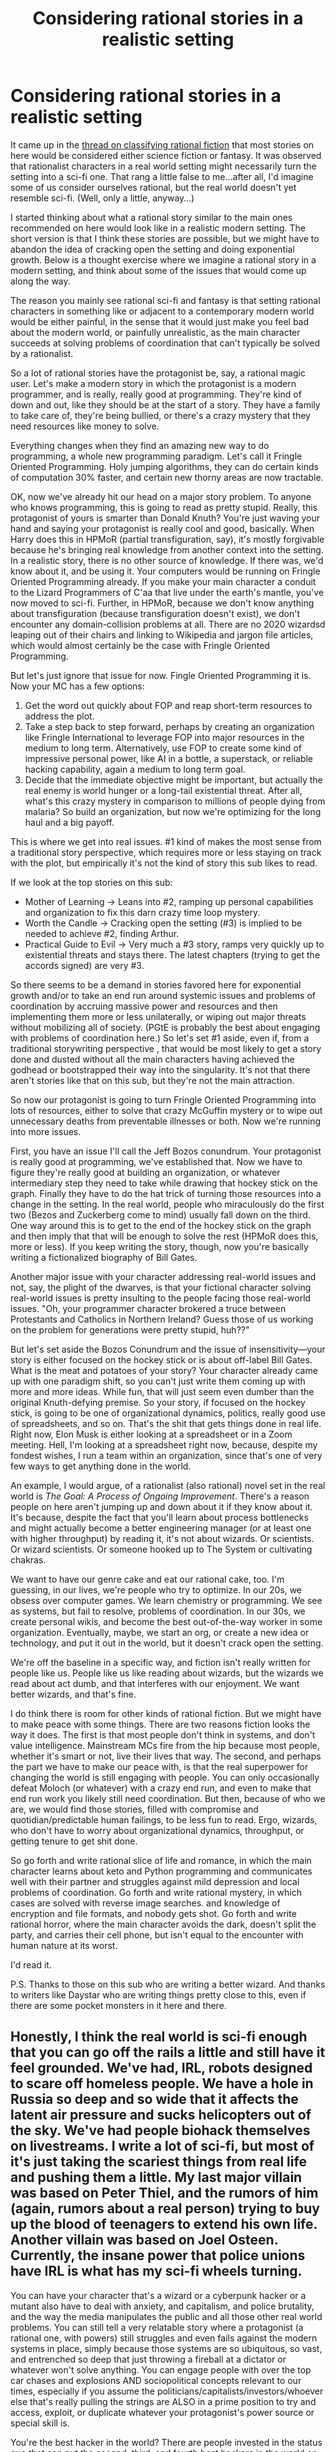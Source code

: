 #+TITLE: Considering rational stories in a realistic setting

* Considering rational stories in a realistic setting
:PROPERTIES:
:Author: Amonwilde
:Score: 87
:DateUnix: 1591990820.0
:DateShort: 2020-Jun-13
:END:
It came up in the [[https://www.reddit.com/r/rational/comments/h0pa3m/classifying_rational_fiction/][thread on classifying rational fiction]] that most stories on here would be considered either science fiction or fantasy. It was observed that rationalist characters in a real world setting might necessarily turn the setting into a sci-fi one. That rang a little false to me...after all, I'd imagine some of us consider ourselves rational, but the real world doesn't yet resemble sci-fi. (Well, only a little, anyway...)

I started thinking about what a rational story similar to the main ones recommended on here would look like in a realistic modern setting. The short version is that I think these stories are possible, but we might have to abandon the idea of cracking open the setting and doing exponential growth. Below is a thought exercise where we imagine a rational story in a modern setting, and think about some of the issues that would come up along the way.

The reason you mainly see rational sci-fi and fantasy is that setting rational characters in something like or adjacent to a contemporary modern world would be either painful, in the sense that it would just make you feel bad about the modern world, or painfully unrealistic, as the main character succeeds at solving problems of coordination that can't typically be solved by a rationalist.

So a lot of rational stories have the protagonist be, say, a rational magic user. Let's make a modern story in which the protagonist is a modern programmer, and is really, really good at programming. They're kind of down and out, like they should be at the start of a story. They have a family to take care of, they're being bullied, or there's a crazy mystery that they need resources like money to solve.

Everything changes when they find an amazing new way to do programming, a whole new programming paradigm. Let's call it Fringle Oriented Programming. Holy jumping algorithms, they can do certain kinds of computation 30% faster, and certain new thorny areas are now tractable.

OK, now we've already hit our head on a major story problem. To anyone who knows programming, this is going to read as pretty stupid. Really, this protagonist of yours is smarter than Donald Knuth? You're just waving your hand and saying your protagonist is really cool and good, basically. When Harry does this in HPMoR (partial transfiguration, say), it's mostly forgivable because he's bringing real knowledge from another context into the setting. In a realistic story, there is no other source of knowledge. If there was, we'd know about it, and be using it. Your computers would be running on Fringle Oriented Programming already. If you make your main character a conduit to the Lizard Programmers of C'aa that live under the earth's mantle, you've now moved to sci-fi. Further, in HPMoR, because we don't know anything about transfiguration (because transfiguration doesn't exist), we don't encounter any domain-collision problems at all. There are no 2020 wizardsd leaping out of their chairs and linking to Wikipedia and jargon file articles, which would almost certainly be the case with Fringle Oriented Programming.

But let's just ignore that issue for now. Fingle Oriented Programming it is. Now your MC has a few options:

1. Get the word out quickly about FOP and reap short-term resources to address the plot.
2. Take a step back to step forward, perhaps by creating an organization like Fringle International to leverage FOP into major resources in the medium to long term. Alternatively, use FOP to create some kind of impressive personal power, like AI in a bottle, a superstack, or reliable hacking capability, again a medium to long term goal.
3. Decide that the immediate objective might be important, but actually the real enemy is world hunger or a long-tail existential threat. After all, what's this crazy mystery in comparison to millions of people dying from malaria? So build an organization, but now we're optimizing for the long haul and a big payoff.

This is where we get into real issues. #1 kind of makes the most sense from a traditional story perspective, which requires more or less staying on track with the plot, but empirically it's not the kind of story this sub likes to read.

If we look at the top stories on this sub:

- Mother of Learning -> Leans into #2, ramping up personal capabilities and organization to fix this darn crazy time loop mystery.
- Worth the Candle -> Cracking open the setting (#3) is implied to be needed to achieve #2, finding Arthur.
- Practical Guide to Evil -> Very much a #3 story, ramps very quickly up to existential threats and stays there. The latest chapters (trying to get the accords signed) are very #3.

So there seems to be a demand in stories favored here for exponential growth and/or to take an end run around systemic issues and problems of coordination by accruing massive power and resources and then implementing them more or less unilaterally, or wiping out major threats without mobilizing all of society. (PGtE is probably the best about engaging with problems of coordination here.) So let's set #1 aside, even if, from a traditional storywriting perspective , that would be most likely to get a story done and dusted without all the main characters having achieved the godhead or bootstrapped their way into the singularity. It's not that there aren't stories like that on this sub, but they're not the main attraction.

So now our protagonist is going to turn Fringle Oriented Programming into lots of resources, either to solve that crazy McGuffin mystery or to wipe out unnecessary deaths from preventable illnesses or both. Now we're running into more issues.

First, you have an issue I'll call the Jeff Bozos conundrum. Your protagonist is really good at programming, we've established that. Now we have to figure they're really good at building an organization, or whatever intermediary step they need to take while drawing that hockey stick on the graph. Finally they have to do the hat trick of turning those resources into a change in the setting. In the real world, people who miraculously do the first two (Bezos and Zuckerberg come to mind) usually fall down on the third. One way around this is to get to the end of the hockey stick on the graph and then imply that that will be enough to solve the rest (HPMoR does this, more or less). If you keep writing the story, though, now you're basically writing a fictionalized biography of Bill Gates.

Another major issue with your character addressing real-world issues and not, say, the plight of the dwarves, is that your fictional character solving real-world issues is pretty insulting to the people facing those real-world issues. "Oh, your programmer character brokered a truce between Protestants and Catholics in Northern Ireland? Guess those of us working on the problem for generations were pretty stupid, huh??"

But let's set aside the Bozos Conundrum and the issue of insensitivity---your story is either focused on the hockey stick or is about off-label Bill Gates. What is the meat and potatoes of your story? Your character already came up with one paradigm shift, so you can't just write them coming up with more and more ideas. While fun, that will just seem even dumber than the original Knuth-defying premise. So your story, if focused on the hockey stick, is going to be one of organizational dynamics, politics, really good use of spreadsheets, and so on. That's the shit that gets things done in real life. Right now, Elon Musk is either looking at a spreadsheet or in a Zoom meeting. Hell, I'm looking at a spreadsheet right now, because, despite my fondest wishes, I run a team within an organization, since that's one of very few ways to get anything done in the world.

An example, I would argue, of a rationalist (also rational) novel set in the real world is /The Goal: A Process of Ongoing Improvement/. There's a reason people on here aren't jumping up and down about it if they know about it. It's because, despite the fact that you'll learn about process bottlenecks and might actually become a better engineering manager (or at least one with higher throughput) by reading it, it's not about wizards. Or scientists. Or wizard scientists. Or someone hooked up to The System or cultivating chakras.

We want to have our genre cake and eat our rational cake, too. I'm guessing, in our lives, we're people who try to optimize. In our 20s, we obsess over computer games. We learn chemistry or programming. We see as systems, but fail to resolve, problems of coordination. In our 30s, we create personal wikis, and become the best out-of-the-way worker in some organization. Eventually, maybe, we start an org, or create a new idea or technology, and put it out in the world, but it doesn't crack open the setting.

We're off the baseline in a specific way, and fiction isn't really written for people like us. People like us like reading about wizards, but the wizards we read about act dumb, and that interferes with our enjoyment. We want better wizards, and that's fine.

I do think there is room for other kinds of rational fiction. But we might have to make peace with some things. There are two reasons fiction looks the way it does. The first is that most people don't think in systems, and don't value intelligence. Mainstream MCs fire from the hip because most people, whether it's smart or not, live their lives that way. The second, and perhaps the part we have to make our peace with, is that the real superpower for changing the world is still engaging with people. You can only occasionally defeat Moloch (or whatever) with a crazy end run, and even to make that end run work you likely still need coordination. But then, because of who we are, we would find those stories, filled with compromise and quotidian/predictable human failings, to be less fun to read. Ergo, wizards, who don't have to worry about organizational dynamics, throughput, or getting tenure to get shit done.

So go forth and write rational slice of life and romance, in which the main character learns about keto and Python programming and communicates well with their partner and struggles against mild depression and local problems of coordination. Go forth and write rational mystery, in which cases are solved with reverse image searches. and knowledge of encryption and file formats, and nobody gets shot. Go forth and write rational horror, where the main character avoids the dark, doesn't split the party, and carries their cell phone, but isn't equal to the encounter with human nature at its worst.

I'd read it.

P.S. Thanks to those on this sub who are writing a better wizard. And thanks to writers like Daystar who are writing things pretty close to this, even if there are some pocket monsters in it here and there.


** Honestly, I think the real world is sci-fi enough that you can go off the rails a little and still have it feel grounded. We've had, IRL, robots designed to scare off homeless people. We have a hole in Russia so deep and so wide that it affects the latent air pressure and sucks helicopters out of the sky. We've had people biohack themselves on livestreams. I write a lot of sci-fi, but most of it's just taking the scariest things from real life and pushing them a little. My last major villain was based on Peter Thiel, and the rumors of him (again, rumors about a real person) trying to buy up the blood of teenagers to extend his own life. Another villain was based on Joel Osteen. Currently, the insane power that police unions have IRL is what has my sci-fi wheels turning.

You can have your character that's a wizard or a cyberpunk hacker or a mutant also have to deal with anxiety, and capitalism, and police brutality, and the way the media manipulates the public and all those other real world problems. You can still tell a very relatable story where a protagonist (a rational one, with powers) still struggles and even fails against the modern systems in place, simply because those systems are so ubiquitous, so vast, and entrenched so deep that just throwing a fireball at a dictator or whatever won't solve anything. You can engage people with over the top car chases and explosions AND sociopolitical concepts relevant to our times, especially if you assume the politicians/capitalists/investors/whoever else that's really pulling the strings are ALSO in a prime position to try and access, exploit, or duplicate whatever your protagonist's power source or special skill is.

You're the best hacker in the world? There are people invested in the status quo that can put the second, third, and fourth best hackers in the world on the same payroll against you.

Could a wizard solve all our real world problems? Sure. Will the FBI, in a world that has magic, kick your door in when they find out you know one whole spell (which you probably found on the deep web), enforcing a system that keeps the poor and underprivileged from ever reaching OP wizard status (while the wealthy are secretly doing dark rituals on their private islands)? I mean, that's how /I'm/ writing it. Sci-fi and fantasy can still be very heavily, very strongly intertangled with the real world and its real problems.
:PROPERTIES:
:Author: MoMoeMoais
:Score: 21
:DateUnix: 1591996842.0
:DateShort: 2020-Jun-13
:END:

*** I'd love to read some of your stuff. Is it on kindle or online web serials?
:PROPERTIES:
:Author: cysghost
:Score: 3
:DateUnix: 1592057919.0
:DateShort: 2020-Jun-13
:END:

**** [[http://bloodismine.com][Blood is Mine]] wrapped up in November, [[http://mda.wtf][MDA]] is still ongoing. They're CYOAs (the readers decide what the protagonist will do in the comments section), though I've started [[https://www.royalroad.com/fiction/33093/my-delirium-alcazar][uploading MDA to Royal Road]] as a normal story, as well.
:PROPERTIES:
:Author: MoMoeMoais
:Score: 1
:DateUnix: 1592068119.0
:DateShort: 2020-Jun-13
:END:


** I'd read a story like this too. One thing that comes to mind occasionally is similar to what you noted: "what would a rational-fic of Elon Musk's life be like?" He certainly wouldn't be calling strangers pedophiles on twitter, so one of his challenges might be struggling with the part of him that wants to use drugs and rant online, maybe solved by setting up some system to ensure he doesn't say anything damaging, like a delayed tweet that trusted friends can vet.

The same way you can read a story and think "This could be written better," you can look at a person's life and think "They could have acted better." With the benefits of an outside view, hindsight, and a different (maybe not necessarily better, but sometimes) set of biases, the pitfalls people walk into are often very easy to spot. This creates opportunities for more "rational" contemporary stories.

It can also help to keep the scope of a rational contemporary story small. The Martian does this, even if it dips into Sci-Fi a bit to do so. So does Hatchet, without the sci-fi. If you want it to be higher stakes, a short story with Stanislav Petrov as the main character might be interesting to read, even if it risks misrepresenting his character or actual thought process, in which case just use it as inspiration for a similar circumstance.

I would probably write slice-of-life romantic rational fiction if I wasn't already committed to other projects, though I would struggle not to include some fantastic element. I just enjoy speculative fiction too much not to include it. But small scale stories can benefit a lot from rational characters showing the hard work of solving problems faced in modern settings.
:PROPERTIES:
:Author: DaystarEld
:Score: 42
:DateUnix: 1591993742.0
:DateShort: 2020-Jun-13
:END:

*** Yes, I think the prevalence of sci-fi and fantasy here is likely due to highly correlated inclinations based on personality. People who like rational fiction also just really like fantasy and sci-fi, and are probably also disproportionately programmers, engineers, and scientists. This kind of correlation matters even if it doesn't apply for you, as if you want to write for this community it would make sense to take into account the preferences of others. People here, whatever they are (INTJs? high in trait openness?) seem highly tolerant of counterfactuals and don't care that much about the loss of cachet that comes with writing sci-fi and fantasy genre fiction, though that stigma has lessened a lot over the past decade anyway. So there's a further explanation for a lack of fiction set in a realistic setting here.

Origin of Species is very slice of life, and the level of scope you address could be managed in a purely contemporary setting. You also seem more interested in organizational dynamics and coordination. So you're sort of the exception for this thread...
:PROPERTIES:
:Author: Amonwilde
:Score: 18
:DateUnix: 1591996309.0
:DateShort: 2020-Jun-13
:END:

**** Oh, it's also worth mentioning Set in Stone. The overall context of the story is Sci-Fi, but the setting and challenges are scaled down to not be. A similar sort of thing can be done for people who enjoy the "what-if"ness of speculative fiction but don't want to include any magic or sci-fi technology as problem solving levers.
:PROPERTIES:
:Author: DaystarEld
:Score: 11
:DateUnix: 1591999328.0
:DateShort: 2020-Jun-13
:END:

***** Who wrote set in stone?
:PROPERTIES:
:Author: cysghost
:Score: 1
:DateUnix: 1592057741.0
:DateShort: 2020-Jun-13
:END:

****** Was it [[/u/farmerbob][u/farmerbob]]?
:PROPERTIES:
:Author: cae_jones
:Score: 2
:DateUnix: 1592137295.0
:DateShort: 2020-Jun-14
:END:

******* I've read Symbiote by him, will look and see if he wrote that too.
:PROPERTIES:
:Author: cysghost
:Score: 1
:DateUnix: 1592143178.0
:DateShort: 2020-Jun-14
:END:


*** Ha ha, I want to write a response to this but I kind of already did. :) Sorry if anything's repeated.

Writing a character centered story does not mean "how could this have been done better?" but "how can I relate their story faithfully?" Humans are messy and never as rational as a computer system. We have to explore them in their own environment in order to understand them. (And yes, to consider how to avoid their mistakes.)

Take Elon Musk for example. He's probably as rational of a subject as you're going to find. He still has crippling issues with his personal life because of a lack of empathy and narcissistic tendencies. If you took those out of him he wouldn't be Elon, he'd be a computer with Elon's face on it. He'll need probably some kind of therapy to be a normal functioning human, not more rationality. But writing a character like Elon might help you understand his perspective or be a wake up call to someone with those flaws.

I agree with the idea of keeping the scope of a story small. Not every problem a character faces must have world ending consequences if they fail. It simply must be world ending for the character. They have to have stakes in it that motivate them to act.

If you ever do write a romantic slice-of-life rational fiction, I'd recommend those two guidelines. 1) Focus on exploration, not optimization 2) keep the problem local but meaningful to the main character
:PROPERTIES:
:Author: Ms_CIA
:Score: 13
:DateUnix: 1592001787.0
:DateShort: 2020-Jun-13
:END:

**** I actually already write romantic slice-of-life, and while it's not as "rational" as it could be because I co-write it and my co-writer isn't a fan of the genre, to me optimization and exploration are two sides of the same coin for a rational protagonist. To explore the character and their circumstances but NOT seek to optimize their outcomes is just uninteresting, to me. Stories with characters that don't change for the better after enough opportunities... I just stop caring about them.

To me it doesn't really make sense to call Elon "as rational of a subject as you're going to find," because rationality means a lot more to me than an always optimal computer (and even if it did mean that, Elon is clearly not). For example, a rational Elon doesn't mean he never makes mistakes, but it does mean he recognizes his mistakes and makes real, non-trivial effort not to repeat them. He might fail a few times before he succeeds, but the failure modes shouldn't repeat too often.

Rational behavior doesn't just require intelligence and agency; it also requires humility, a value of truthful beliefs, a goal of self-improvement, etc. The character and story is only /interesting/ to me if I see them learn; if they just act perfectly all the time from the very start, they're just a Mary Sue.
:PROPERTIES:
:Author: DaystarEld
:Score: 11
:DateUnix: 1592002997.0
:DateShort: 2020-Jun-13
:END:

***** u/Ms_CIA:
#+begin_quote
  To explore the character and their circumstances but NOT seek to optimize their outcomes is just uninteresting, to me. Stories with characters that don't change for the better after enough opportunities... I just stop caring about them.
#+end_quote

I think I'm sort of the same way in my own writing, to a point. I usually try to find ways for my protagonists to learn and grow, so they aren't making the same mistakes over and over. I do like a happy ending, even if it's bittersweet.

However, there does need to be something said for the fact that change isn't easy. It's not as simple as saying "This isn't rational, let me try something else" and then immediately making the change and sticking with it. People can also work really hard to change and only make partial progress. (Not saying your characters are like this, just saying I've seen some writers fail to take this into account.)

Growth doesn't always seem to be linear, either. Sometimes we grow, sometimes we fall back. People can change in ways we don't expect. I like to write this process as faithfully as I can because I find it interesting, and I feel like it makes for great fiction. Other writers might prefer to put their characters on a self-improvement trajectory and not worry too much about exploring the moments.

What I love to see in slice of life stories is people helping each other, because in the end nobody lives in a vacuum. Self-improvement is often a collaborative effort. Plus it's heartwarming and sweet to see broken people find healing in each other. :) I suppose it's not exactly rational, but it's beautiful.

I like that you mentioned humility, since that's a big part of what it takes to be a well-adjusted person. So I suppose I might have misinterpreted your version of "rational character." It's not just about rational intelligence, but maybe right thinking?

By the way, I don't think I've ever read your slice of life stories. Are they posted anywhere on the sub? I'd be curious to take a look if you want to share.
:PROPERTIES:
:Author: Ms_CIA
:Score: 10
:DateUnix: 1592004540.0
:DateShort: 2020-Jun-13
:END:

****** u/DaystarEld:
#+begin_quote
  However, there does need to be something said for the fact that change isn't easy.
#+end_quote

Well sure, but that's just a matter of writing conflict well :) Especially in a slice-of-life story, where the conflict is entirely born of personal or interpersonal difficulties. If the path from conflict to resolution is too straight then it hardly feels more real than someone who succeeds at everything right away.

It does come down to taste at some level, though. On one end you have people who enjoy stories that are essentially just full of feel-good fluff, on the other end you have people who enjoy stories about people failing and suffering constantly. On another axis you have people who enjoy a constant upward trajectory, the opposite extreme of which are people who enjoy stories that will spend 50 chapters just exploring the trials and tribulations of alcoholism without any real growth or progress.

Personally I'm not a fan of any of the extremes, but I do find myself more on the end of "growth and change are more interesting," so I only have so much patience for a character that spends 3 books or 1000 comic pages or a dozen serial arcs struggling with the exact same problem.

#+begin_quote
  What I love to see in slice of life stories is people helping each other, because in the end nobody lives in a vacuum. Self-improvement is often a collaborative effort. Plus it's heartwarming and sweet to see broken people find healing in each other. :) I suppose it's not exactly rational, but it's beautiful.
#+end_quote

Yeah, I definitely agree that characters helping each other grow is great. More than great, it is in fact realistic :P I'm a therapist after all, if I didn't believe people could help each other improve I'd find a different job. That said, I guess it depends on what you mean by "broken people."

#+begin_quote
  By the way, I don't think I've ever read your slice of life stories. Are they posted anywhere on the sub? I'd be curious to take a look if you want to share.
#+end_quote

They are not, basically they're a set of 7-8 novels that I've been cowriting with a close friend since high school :) She's pretty private about her writing, so while someday maybe we'd try to publish them so far we've kept them basically just between us.
:PROPERTIES:
:Author: DaystarEld
:Score: 4
:DateUnix: 1592011849.0
:DateShort: 2020-Jun-13
:END:


***** The difference between our ability to recognize rationality in Elon and our ability to recognize rationality in others might be one of publicity collecting around conditioned social bias towards the definition of success.

If you define success as "looks up to see the stars every night, lives a minimal ecological.impact life, eats good home cooked barbecue, has a close family they love, and plenty of free time while still doing something meaningful" then a bartender in Arizona or Uluru might be more successful than Elon.
:PROPERTIES:
:Author: bookwench
:Score: 6
:DateUnix: 1592005381.0
:DateShort: 2020-Jun-13
:END:

****** True, though I'm specifically thinking of rationality as optimizing-toward-goals, not judging what goals are "rational" vs not. Success as an end-state is subjective, but success at attaining an end-state is not.
:PROPERTIES:
:Author: DaystarEld
:Score: 3
:DateUnix: 1592010765.0
:DateShort: 2020-Jun-13
:END:


***** Is the slice of life romance available online?
:PROPERTIES:
:Author: ironistkraken
:Score: 1
:DateUnix: 1592014446.0
:DateShort: 2020-Jun-13
:END:

****** They are not, basically they're a set of 7-8 novels that I've been cowriting with a close friend since high school :) She's pretty private about her writing, so while someday maybe we'd try to publish them so far we've kept them basically just between us.
:PROPERTIES:
:Author: DaystarEld
:Score: 1
:DateUnix: 1592015184.0
:DateShort: 2020-Jun-13
:END:

******* Thats cool.
:PROPERTIES:
:Author: ironistkraken
:Score: 1
:DateUnix: 1592016357.0
:DateShort: 2020-Jun-13
:END:


**** just a thought, rational courtroom fic could work as well. TO make it more relatable, write the fic from the perspective of an average guy, not a lawyer.

Example: a guy is going through a rough divorce, in which his soon-to-be ex wife is likely to take away the kids, the money and the house. Typical slice of life story, right? Now imagine the guy is also an optimisation-obsessed, paranoid rationalist (a person likely to be divorced...) who comes to the legal battle prepared.
:PROPERTIES:
:Author: Freevoulous
:Score: 1
:DateUnix: 1592211891.0
:DateShort: 2020-Jun-15
:END:


** It's an unfortunate second artist effect that a huge proportion of “rational” fiction consists of fanfic about children's entertainment franchises.

This is largely down to mindless imitation of HPMOR, but it's also because it's much easier to write about smart, “rational” characters in a dumb fantasy setting aimed at kids.

If you want to write a rational character living in the real world, you need to do a lot of research and have some life experience, which raises the bar to entry a lot.

In the real world, you can be perfectly rational, and even really really good at programming, but it doesn't mean you're going to invent a whole new programming paradigm. In the real world you are probably spending most of your time working around issues with current tools because that's what you're paid to do. Even if you invent a whole new paradigm in your spare time, you may not have the social capital to get other people to buy into it. Say you do a PhD exploring and describing the new paradigm - best case scenario is that it's ignored for 20 years and then someone commercialises it without involving you or crediting you at all.

This doesn't mean that rational fiction set in the real world isn't possible, it's just that simplistic wish-fulfilment tropes about exponential growth are hard to make plausible in the real world. The microgenre discussed on this sub is a tiny and stunted offshoot of what truly rational would be like
:PROPERTIES:
:Author: Heterozizekual
:Score: 21
:DateUnix: 1591998793.0
:DateShort: 2020-Jun-13
:END:

*** u/MoMoeMoais:
#+begin_quote
  mindless imitation of HPMOR
#+end_quote

I disagree with this part; more adult versions of the things we enjoyed as kids have been around forever (see: Sonic the Hedgehog OCs, the more serious Power Ranger comics and fanvideos, anything that darkly satirizes childrens' shows like Don't Hug Me I'm Scared or Happy Tree Friends) and are, I think, a natural byproduct of nostalgia, hindsight, and everybody becoming writers. Making more rational versions of those stories is just another way of "aging them up."

That said, I completely agree with the rest of your point. In real life, a perfectly rational human being--even a very gifted one--can still be screwed over or restrained entirely by the whims of fate and the nature of society. You could invent a cure for cancer, but you still have to get it past the FDA and the pharmaceutical industry. You could solve world hunger, but you know someone with authority and capital isn't going to make it easy to implement. Most wish fulfillment stories (if not all of them) are about making major changes, and the world as we know it by and large does not like change. People in control like to stay in control, and sometimes that means squashing rational, capable threats to the status quo.
:PROPERTIES:
:Author: MoMoeMoais
:Score: 22
:DateUnix: 1591999948.0
:DateShort: 2020-Jun-13
:END:

**** u/RMcD94:
#+begin_quote
  People in control like to stay in control, and sometimes that means squashing rational, capable threats to the status quo.
#+end_quote

By saying people I think you do a disservice. A tendency to stay in control is naturally promoted versus a tendency to lose control or be overthrown. It's a systemic issue that the structure that maintains itself will rise above the structure that replaces itself. It's not like there is an evil cabal running the FDA or avoiding solution to world hunger because they want to stay on top. It's because all of the actions of millions of people contribute collectively to that kind of situation.

Though for sure there are some rich people who like classism and poverty existing.
:PROPERTIES:
:Author: RMcD94
:Score: 5
:DateUnix: 1592044430.0
:DateShort: 2020-Jun-13
:END:


*** u/Geminii27:
#+begin_quote
  In the real world you are probably spending most of your time working around issues with current tools because that's what you're paid to do.
#+end_quote

Not to mention spending most of your non-work time on all the things that suck up hours day to day. Commuting. Maintaining all the things you own. Interpersonal relationships.

Someone who wants to actually achieve something either needs to have the bills paid with no day job, or be able to do their normal job AND the thing they want to achieve at the same time, or be the kind of person who robotically squeezes every minute from every day (and never has any setbacks like getting sick or injured or having something damaged or getting into family arguments or finding out they researched the wrong thing or a million other things). Or have some kind of setting hack which literally gives them more time (the time-turners in HPMOR qualify, as do things like Apparition to cut travel time and magic in general to get some complex thing achieved in minutes instead of years).
:PROPERTIES:
:Author: Geminii27
:Score: 5
:DateUnix: 1592019819.0
:DateShort: 2020-Jun-13
:END:


*** I could not agree more. Im saddened for all the potential wasted when amateur rationalists write fanfic rather than original fiction from scratch, on the mistaken idea that it would be easier.

WIth the possible exceptions of HPMOR and ABSoW, which are written by experienced professionals, the rest of the rational fanfics fall far below ration OC, in writing quality and rationality, due to the constraints of the original medium.
:PROPERTIES:
:Author: Freevoulous
:Score: 2
:DateUnix: 1592212322.0
:DateShort: 2020-Jun-15
:END:

**** u/cysghost:
#+begin_quote
  ABSoW
#+end_quote

Which one was that? I'm having trouble placing it.
:PROPERTIES:
:Author: cysghost
:Score: 3
:DateUnix: 1592239535.0
:DateShort: 2020-Jun-15
:END:

***** A Bluer Shade of White. Frozen fanfic (transhumanism, singularity, exponential optimisation)
:PROPERTIES:
:Author: Freevoulous
:Score: 3
:DateUnix: 1592256618.0
:DateShort: 2020-Jun-16
:END:

****** Thank you! Will look it up. Was that Alexander Wales (of the guy who did Metroplian Man, Branches in Time and all that) fame?
:PROPERTIES:
:Author: cysghost
:Score: 1
:DateUnix: 1592256759.0
:DateShort: 2020-Jun-16
:END:

******* yeah, exactly.
:PROPERTIES:
:Author: Freevoulous
:Score: 2
:DateUnix: 1592258159.0
:DateShort: 2020-Jun-16
:END:


** I think that the main problem with writing something realistic in a current-day context is that whatever impressive things the MC can think of, the author has to think those things beforehand. Most stories get out of this conundrum with "this one weird new tech", but I see another workaround: hindsight.

Have your story set, say, 50 years in the past. The MC isn't a time traveler, but just someone "ahead of their time". Many choices taken in the past were, in retrospect, mistakes and/or non-optimal. Well, the MC figures this out before everybody else.
:PROPERTIES:
:Author: OmeletteGenerator
:Score: 10
:DateUnix: 1592055248.0
:DateShort: 2020-Jun-13
:END:

*** 19th century inventors and early capitalists would be great protagonists for such a story.
:PROPERTIES:
:Author: Freevoulous
:Score: 5
:DateUnix: 1592212574.0
:DateShort: 2020-Jun-15
:END:


** This post is pretty great, and gave me some stuff to think about. I wanted to add one more thing. Rational characters don't have to optimize, they can simply explore.

The first section of this essay was about a character having a problem, finding a tool to solve it, and then deciding how to maximize the use of this tool. The issue is that in real life there's a lot of other factors to consider besides one tool, so radical optimization isn't always possible.

But is that really necessary?

I find that when I'm writing about characters, my thought process isn't "how can I make them the best version of themselves?" but more like "how can I relate this character's experiences in a faithful and compelling way?" It's fascinating and *interesting* to write a character having a breakdown, or struggling with feelings of inadequacy in their job, or trying to find a lost relative. Even if the story is fiction, these things are real and need to be explored so they can be understood.

I wonder if writing about rational characters doesn't need to necessarily be about solving a serious problem. It can be simply exploring science, magic, crime, or real life dilemmas. How would the rational character deal with this problem, and how would it affect society? How would it affect the character? What can we learn from that?

The book The Martian is trying to solve a problem, but it is also in love with the science of space exploration. You can tell the author just loves describing all the technology and what it does, how carefully he's considered what the people on Earth would react to the problem. The joy is infectious and carries you through the story, even if you aren't a space geek. It faithfully explores the scenario of being lost at space, and you learn a little something along the way too.

Just my two cents on the topic. I wouldn't read a story that tried to use rationality to optimize a real-life scenario, because it rings false to me. To explore, though? Definitely.
:PROPERTIES:
:Author: Ms_CIA
:Score: 7
:DateUnix: 1592000733.0
:DateShort: 2020-Jun-13
:END:


** I think that there is quite a bit of space for rational stories in historic fiction and crime stories (about committing crime, not solving it). But I specifically mean rational, not rational/ist/. So just stories where smart people do coherent things to further their goals, encounter problems that don't come out of nowhere, and live with the consequences of their actions.
:PROPERTIES:
:Author: Bowbreaker
:Score: 9
:DateUnix: 1592008176.0
:DateShort: 2020-Jun-13
:END:


** I think this community should consider time travel/history as a more "realistic" setting that can still have a single or small group of characters enact major changes.

You do need to frame a goal otherwise I think the story would be side tracked, but something like 5 people are given a week to prepare to be sent to Tenochtitlan in 1492 with the goal to save the Aztec Empire, or to London in 1750 and told to bring about a one world government.
:PROPERTIES:
:Author: RMcD94
:Score: 5
:DateUnix: 1592044633.0
:DateShort: 2020-Jun-13
:END:

*** The problem with that is whatever you write would be torn apart by others for being unrealistic.
:PROPERTIES:
:Author: ironistkraken
:Score: 1
:DateUnix: 1592061151.0
:DateShort: 2020-Jun-13
:END:

**** The number of people who know enough about the history to find it unrealistic will be small, and those that do can help you improve your story.

If you look at AlternateHistory.com I would say very few people go angrily commenting in timelines about a lack of realism.

You have stories from an alchemist becoming King of Corsica, a neonazi waking up as Hitler, an anti-Nazi waking up as Hitler, London sent back to 1700s, the Roman Empire not falling, the complications a single loose nut can cause, etc. And unlike many stories that rationalists dislike they are often sociological and not psychological.
:PROPERTIES:
:Author: RMcD94
:Score: 3
:DateUnix: 1592062969.0
:DateShort: 2020-Jun-13
:END:


**** Hey, it's totally normal that my West Virginia mining town has all of these awesome resources, thank you very much.

<3 1632
:PROPERTIES:
:Author: Darth_Sensitive
:Score: 3
:DateUnix: 1592162344.0
:DateShort: 2020-Jun-14
:END:

***** I read like 7 of those books. What killed it was the pace. I wish people just wrote history books for alternate histories. The close up views on people takes the history part out of it and makes it uninteresting.
:PROPERTIES:
:Author: ironistkraken
:Score: 3
:DateUnix: 1592172571.0
:DateShort: 2020-Jun-15
:END:

****** I like my union leaders, DnD nerds, and peppy cheerleaders, thank you very much.
:PROPERTIES:
:Author: Darth_Sensitive
:Score: 2
:DateUnix: 1592176335.0
:DateShort: 2020-Jun-15
:END:


**** there are remedies to that;

- copious amounts of research

- going far back enough in time so that the knowledge of the period is more spotty

- replace exponential optimisation with a butterfly effect (focus on huge changes brought by a small act, rather than exponential improvement from big effort).
:PROPERTIES:
:Author: Freevoulous
:Score: 1
:DateUnix: 1592212483.0
:DateShort: 2020-Jun-15
:END:


** I'd definitely read a rational survival story about someone stranded in the woods, kinda like hatchet but with rationalist aspects to it.
:PROPERTIES:
:Author: Nine-LifedEnchanter
:Score: 4
:DateUnix: 1592055358.0
:DateShort: 2020-Jun-13
:END:

*** I want to see someone write this. I bet there's somebody on this subreddit with enough experience outdoors to write it plausibly. xD
:PROPERTIES:
:Author: Ms_CIA
:Score: 2
:DateUnix: 1592058599.0
:DateShort: 2020-Jun-13
:END:

**** I think I am, but I'm tied up in another writing project for this subreddit alongside some sudden life issues that sprang up. Hopefully someone else could take the mantle for this.
:PROPERTIES:
:Author: Nine-LifedEnchanter
:Score: 1
:DateUnix: 1592058717.0
:DateShort: 2020-Jun-13
:END:


**** Im in the middle of writing one, and boy, aint that difficult ;)

The main issue is, the more research and knowledge I cram in, the more narrow is the point of balance between "the protagonist will definitely not survive" and "the protagonist becomes a Primitive Technology God".

Survival techniques and the primitive tech behind them are very ON/OFF. You either get things wrong and die, or you get them so right it removes a problem permanently from the writer's repertoire.
:PROPERTIES:
:Author: Freevoulous
:Score: 1
:DateUnix: 1592212857.0
:DateShort: 2020-Jun-15
:END:


*** Im in the middle of writing one, and boy, aint that difficult ;)

The main issue is, the more research and knowledge I cram in, the more narrow is the point of balance between "the protagonist will /definitely/ not survive" and "the protagonist becomes a Primitive Technology God".

Survival techniques and the primitive tech behind them are very ON/OFF. You either get things wrong and die, or you get them so right it removes a problem permanently from the writer's repertoire.
:PROPERTIES:
:Author: Freevoulous
:Score: 2
:DateUnix: 1592212832.0
:DateShort: 2020-Jun-15
:END:

**** I discussed this with a friend after this post and we had the same thought. If you have fixed drinking water it usually stays fixed unless there is a very dramatic event changing that and so on. It all depends on the scope of the survival as well. Are they aiming to survive two nights or indefinitely? They could take a number from primitive technology on youtube and just build ovens and such if they were trying to survive indefinitely.. if they had the energy and time to conserve for it.
:PROPERTIES:
:Author: Nine-LifedEnchanter
:Score: 1
:DateUnix: 1592213040.0
:DateShort: 2020-Jun-15
:END:

***** I researched hundreds of sruvival and wilderness death cases, and there seem to be a common theme: you cannot half-ass survival, not for longer than a week or two at best.

Most people who were lost in wilderness and were found dead did not die from something sudden and dramatic like an animal attack, acute poisoning or fall, but rather from all kinds of problems piling up. They made great effort to save themselves, and utilised the best knowledge they had, and it was not enough. Days upon days of (almost) getting enough water. Managing to create fire only every once in a while. Weeks of (almost) enough food. Nearly good enough shelter, that almost protects from exposure. Thousands of tiny scrapes, bruises and insect bites that seem innocuous, but never heal properly. Repeated cases of mild diarrhoea from contaminated water and improper food.

Because of that, a longer rationalist survival story would either require the protagonist to be a Prim-Tech Mary Sue, or extremely lucky, or (the route I took) a lucky combination of protagonists each of whom have some kind of useful skill, but each one of them would be dead without the others.
:PROPERTIES:
:Author: Freevoulous
:Score: 3
:DateUnix: 1592213810.0
:DateShort: 2020-Jun-15
:END:

****** That is actually a great solution. Having several people makes obtaining food more difficult (I assume), but things like water would probably be easier. I like the solution a lot! I hope to read it when it's done!
:PROPERTIES:
:Author: Nine-LifedEnchanter
:Score: 3
:DateUnix: 1592213928.0
:DateShort: 2020-Jun-15
:END:


** There's actually a story like the template you describe ([[https://storiesonline.net/s/17944/micro-gates][Micro Gates]]), starts with a single new technology. it also has the pitfalls you describe, sadly. It's a really, really dry read.
:PROPERTIES:
:Author: Makin-
:Score: 3
:DateUnix: 1591998332.0
:DateShort: 2020-Jun-13
:END:

*** Took a look at that and, yep, dry as dust. Kind of funny how every story on that site has only names like Ted, Joe, Rick, and so on. They feel like they're set in 2017 and 1951 at the same time, somehow. The story is also very much Frodo with a lightsaber in search of a death star. If you're going to give someone an ability like that, Skynet better already have taken over and death drones be circling your bunker. Inventing perpetual motion, having a beer, then driving over to get a lawyer on retainer...I bet this person also plays games with all the cheats turned on.
:PROPERTIES:
:Author: Amonwilde
:Score: 2
:DateUnix: 1592072390.0
:DateShort: 2020-Jun-13
:END:


** I don't think anything Alicorn did in *Luminosity* required vampires and werewolves; there is absolutely the potential there for a similar story on the Magical Power of Introspection set in the real world.
:PROPERTIES:
:Author: thecommexokid
:Score: 3
:DateUnix: 1592026769.0
:DateShort: 2020-Jun-13
:END:


** This is a good post. I think that sociology courses on entertainment, art and writing which delve into why people indulge in fiction would support or resolve some of the options you presented.

"I want to identify with the characters." "I want to delve into an impossible fantasy world." "I want to make an impact on the whole world and read about the challenges along the way." "I want to read about dynamic, meaningful relationships between characters I know inside and out." Any one of these /can/ be fulfilled in tandem with a Rational story. But you can't fulfill all of these at once in a realistic setting.

On top of that fantasy, sci-fi, adventure, even as specific as Isekai... These genres and subgenres have a reputation for fulfilling some of the above desires, in specific combinations. Thus people go searching for stories that reliably fulfill their desires.\\
Here on this subreddit people have access to a wealth of Rational and Rationalist fics, so they'll look for stories that combo well with those.
:PROPERTIES:
:Author: NightmareWarden
:Score: 6
:DateUnix: 1591995764.0
:DateShort: 2020-Jun-13
:END:


** (Somewhat-skimmed thoughts: Where rational(?) writing stands out is in the contrast between the fictional character-mind/s and the reader's familiarity with the fictional world. Starting from default in-sync cases, one can have for instance modern people in modern settings, magical people in magical settings, science-fiction people in science-fiction settings. One can get intriguing newness by altering the entire thing in unfamiliar interesting ways--'dark, gritty' versions of familiar campy stories, for instance. (Superhero story remakes, or Madoka Magica/Sailor Nothing for magical girl stories...) One can also have the 'big fish in a small pond' effect--a high-level mind in a low-level world with low-level side-characters, for instance either a familiar modern mind in a lower-level world or an advanced science-fiction mind in a modern world. One can have a similar interest-from-contrast effect from power alone, such as a time traveller or magic-user in surroundings whether others cannot use the same abilities... and I was actually going somewhere with this rambling, but am out of time and have to go. Sorry. >.<)
:PROPERTIES:
:Author: MultipartiteMind
:Score: 2
:DateUnix: 1592019428.0
:DateShort: 2020-Jun-13
:END:


** Another factor is that we read for fun, and work and world politics have negative associations. A nerd power fantasy set comfortably far into the past or future is quite relaxing however.
:PROPERTIES:
:Author: You_cant_buy_spleen
:Score: 2
:DateUnix: 1592062422.0
:DateShort: 2020-Jun-13
:END:


** u/daytodave:
#+begin_quote
  Everything changes when they find an amazing new way to do programming, a whole new programming paradigm. Let's call it Fringle Oriented Programming. Holy jumping algorithms, they can do certain kinds of computation 30% faster, and certain new thorny areas are now tractable.

  OK, now we've already hit our head on a major story problem. To anyone who knows programming, this is going to read as pretty stupid. Really, this protagonist of yours is smarter than Donald Knuth?
#+end_quote

There's an easy way around this: set your story in a realistic world where Donald Knuth, Margaret Hamilton, Linus Torvalds, etc. never existed, and one or more of OOP, formal complexity analysis, software testing, open source or other CS breakthroughs just never happened. Then you get to indulge a bit of speculative writing about what life looks like in 2020 with modern hardware running drastically less efficient algorithms, and all the work of defining your main character(s')'s "superpower" is already done.
:PROPERTIES:
:Author: daytodave
:Score: 2
:DateUnix: 1592088507.0
:DateShort: 2020-Jun-14
:END:


** I started reading The Goal at the suggestion of this post and it is unironically great. I never thought optimizing workflows and enhancing productivity could be so satisfying as fiction.
:PROPERTIES:
:Author: whosyourjay
:Score: 1
:DateUnix: 1592147315.0
:DateShort: 2020-Jun-14
:END:

*** I enjoyed it as well. There's a tradition of pedagogical / utopian literature, where the point is to get across some abstract idea with literature as the vehicle, that I think would appeal to many on the sub. Maybe I'll make a rec post with a few items like this, though The Goal is a bit standout in being readable.
:PROPERTIES:
:Author: Amonwilde
:Score: 2
:DateUnix: 1592164177.0
:DateShort: 2020-Jun-15
:END:

**** I've seen this tradition in a lot of libertarian writings, a lot of it is often done badly (looking at you Ayn Rand). I think a lot of the more realistic ones are focused around real fields of study (for example the short stories on the gnu website, like [[https://www.gnu.org/philosophy/right-to-read.en.html][this one]]).

Honestly this is a super interesting genre to me that I only ever see communicated well in art. I can't actually think of a textual story that portrays this well. A modern society, maybe with a few "sci-fi" technologies here and there (usually around renewable tech or things like routed physical infrastructure; like switched vacuum tube systems, more monorails and trains, and so on) that we could have today if we went slightly different directions.

For examples of what I mean I would point to the background world building of (off the top of my head): Hilda, B the Beginning, Big hero 6. Each of which is a sort of representative example of common places to find this (e.g. anime and children animated movies; I would count Zootopia, Cloudy with a Chance of Meatballs 2, A Certain Scientific Railgun, as well for example). The Culture series actually kinda does this by cheating: very little of the story is actually set in The Culture properly, utopia is boring.

I have no idea how to write that. What I really want to make is a game set in it so someone could explore it as a pedagogical utopian society as a system.
:PROPERTIES:
:Author: Mason-B
:Score: 2
:DateUnix: 1592195513.0
:DateShort: 2020-Jun-15
:END:

***** u/Freevoulous:
#+begin_quote
  lot of it is often done badly (looking at you Ayn Rand).
#+end_quote

Unironically, I would LOVE a rationalist rewrite of Atlas Shrugged. The story itself is great, but Ayn could not write to save her life. Give the story to some top rational-fiction writer like Scott Alexander, and it could be a masterpiece.
:PROPERTIES:
:Author: Freevoulous
:Score: 1
:DateUnix: 1592214166.0
:DateShort: 2020-Jun-15
:END:

****** The problem I see with that is that I don't think the story of the book would survive a rational take.

To be clear we are venturing dangerously close to violating the spirit of the "politics is the mindkiller" rule.

While I generally appreciate the libertarian utopian writings, and they make effective rhetoric, I generally find they lack certain structural understandings. And applying these structural forces to (and extra levels of thinking to a stochastic distribution of people throughout) the world of these books would often reverse the point they were making. And get you something closer to the real world.

This issue is that I don't think that one could "show their work" with the rationalism and maintain the story. Because there is a difference between saying that someone is rational and demonstrating it (e.g. tell vs. show).

That's my view on it at least.
:PROPERTIES:
:Author: Mason-B
:Score: 1
:DateUnix: 1592259245.0
:DateShort: 2020-Jun-16
:END:

******* I don't think it would be THAT difficult, after all, a lot of modern rationalists build upon Rand's Objectivism. Objectivism could be considered a crude precursor to the modern rationalist movement, there is no obvious contradiction between these two.

From rat-fic fans perspective, it would not be hard to swallow either. HPMOR Harry and MoL Zorian are both basically Randian heroes, and nobody bats an eye, so taking actual Randian hero and "rationalising" them would probably work.

Further clue: have you read "Transhumanist Wager"? For all means and purposes its a combination of Objectivism and rationalist fiction, and it works pretty neatly.
:PROPERTIES:
:Author: Freevoulous
:Score: 2
:DateUnix: 1592296306.0
:DateShort: 2020-Jun-16
:END:

******** u/Mason-B:
#+begin_quote
  From rat-fic fans perspective, it would not be hard to swallow either. HPMOR Harry and MoL Zorian are both basically Randian heroes, and nobody bats an eye, so taking actual Randian hero and "rationalising" them would probably work.
#+end_quote

The issue isn't the hero. The issue is the rest of the characters. In HPMOR for example Voldemort is also made rationalist. Further, all of the characters were given understandable narratives, there were rational explanations of characters behaviors all the way from Dumbledore to Malfoy. But more importantly was the rational explanation of the system with which these characters interacted that caused them to behave this way.

And that is the crux of it. If we turn to Rand's work, we would need a rational explanation of a number of structural forces, that would cause a number of rationally labeled characters to actually act the way they do. To say nothing of the system of government. And I'm not sure that is possible.

Yudkowsky talks about this in one of [[https://www.lesswrong.com/posts/rg7vPTtyLMfT6Qqud/whining-based-communities][his posts on Winning]]. The story wouldn't survive because these characters would have just won from the beginning. Instead of organizing a strike of the mind, they would have turned around and won instead.

And the evidence of that assertion is all the successful innovators in society who do exactly that. And yea some of them bribe politicians - but they win. Others innovate so hard that it doesn't matter (and maybe commit some securities fraud in the process) - but they still win.

And the other related issue of the rational systems comes back. These rationalist innovators are competitive in the real world. And they will go and win, they would be the strike breakers. Much the same way that the government/takers group would have it's own set of defectors long before things get as bad as shown (whether they win or not is a different question).

So yea, not sure how a rationalist story is possible here without making it not a story. But it has been a while since I read it, and I'm not claiming to be the arbiter of these things. I just can't see the shape of it unlike with other rationalist story ideas (because those often deal with under specified worlds, where as Rand's appears over specified to it's detriment).
:PROPERTIES:
:Author: Mason-B
:Score: 2
:DateUnix: 1592360600.0
:DateShort: 2020-Jun-17
:END:

********* I cannot say I understand the entirety of your and Yudkowsky's argument, but I feel like it kinda veers into s subtle strawman.

The point of Atlas Shrugged (which I think is reflected in reality to a degree) is that winning within the system is not really a win, neither ethically or logically. Its like trying to break out of prison by being promoted to one of the Guards or maybe a Warden, rather than simply digging a tunnel to escape.

The "villains" in AS derived their system from faulty ideology, but otherwise acted rationally within it, and they could have been promoted to "real rationalists" the way we want them. Similarly, the heroes could be promoted to full rationalists and still wish to win by abandoning the system.

Probably the easiest way to make AS more realistic is simply to update it to modern times, because the socio-economic prediction Rand accidentally made is coming true, and the only reason we do not have Randian heroes "going Galt" is that there is nowhere to escape.
:PROPERTIES:
:Author: Freevoulous
:Score: 1
:DateUnix: 1592399258.0
:DateShort: 2020-Jun-17
:END:

********** u/Mason-B:
#+begin_quote
  The "villains" in AS derived their system from faulty ideology, but otherwise acted rationally within it, and they could have been promoted to "real rationalists" the way we want them.
#+end_quote

Acting rationally within the ideology wasn't the point. They would need to act rationally /within their observed experiences/.

The majority of religious folks get this one: Most Christian and Jewish people don't end up like the Amish. Sure, they pay homage to these ideas with things like automatic elevators and so on, but not in any way that truly hampers them.

#+begin_quote
  Similarly, the heroes could be promoted to full rationalists and still wish to win by abandoning the system.
#+end_quote

Yea but the issue is that everyone would have to follow the idea down that path. But there are plenty of people who can go be scientists, they may not be as brilliant, but they could do it. Ditto for engineers, inventors, entrepreneurs and so on. More so today than ever before making progress is a tiny step at the time, built on the shoulders of the previous thinkers.

These are the so-called strike breakers I mentioned. And I guess the issue is it's really never explained why these people don't exist.

As a rationalist looking to win it seems obvious that if these people don't exist then I can be the savior of the government, take it over, and dismantle it. The classic "compromise my morality to win for my morality" example we see from stuff like Practical Guide to Evil. If I become a Warden, then I can corrupt and dismantle the prison.

These would be the defectors, mixed from the above people who act rationally from within their observed experiences. And there would need to be a reason why they don't exist either.

#+begin_quote
  Probably the easiest way to make AS more realistic is simply to update it to modern times, because the socio-economic prediction Rand accidentally made is coming true, and the only reason we do not have Randian heroes "going Galt" is that there is nowhere to escape.
#+end_quote

But there are plenty of places to escape. Space as most of the rich are trying. And sea-steading as mentioned by the Transhumanist Wager. The issue of course is that these people already benefit quite well from the system. I'll note the funds they put to these ideas (with a notable exception of Elon) are not in line with people trying to escape (sea-steading especially). I'm not sure I see the socio-economic prediction you reference.

But further, most of these people, despite also being well compensated, were inevitable. Someone was going to come up with an operating system that was usable, someone was going to make an online marketplace, someone was going to make an online payment processor. They just got there first, building on the shoulders of what already came. And plenty of people are willing to execute these ideas for a thousandth of what these people have been rewarded with.

A strike of the mind would require everyone who possibly has these ideas to join the strike, for years. Not everyone is going to agree with the strike. And it also doesn't work from a game theory perspective when someone is trying to win, which in turn forces the behavior of competition from any other rational actors. I'd almost say that's fundamental to human nature.
:PROPERTIES:
:Author: Mason-B
:Score: 1
:DateUnix: 1592415166.0
:DateShort: 2020-Jun-17
:END:


***** [deleted]
:PROPERTIES:
:Score: 1
:DateUnix: 1592345948.0
:DateShort: 2020-Jun-17
:END:

****** I mean, I certainly think it's a phase of reading that many people go through. I wouldn't recommend someone not read it (or anything really), but I would recommend that they then go read some critiques of it afterward. Or like a counter balancing philosophical viewpoint (say for example The Culture novels).
:PROPERTIES:
:Author: Mason-B
:Score: 1
:DateUnix: 1592356223.0
:DateShort: 2020-Jun-17
:END:


** The first half of your post is kinda where I have been at on my thoughts of it.

As a quick aside from the rest of my points, I would also add that there very might well be a "Fringle Oriented Programming" out there right now. But with no empirical way to actually tell the benefits of one programming system over the other it's actually really difficult to know, to say nothing of the not invented here syndrome and sunk cost fallacies.

Silicon Valley plays this aspect up for humor. The main character invents a compression algorithm that is fundamentally better than anything else in the world, this could be objectively valued at billions of dollars a year of potential revenue. From a certain perspective it's a rational story about why the silicon valley startup mindset is fundamentally bad at what claims to be good at (e.g. promoting new ideas to change the world). But in regards to your point, that makes for a dark comedy and nobody wants to read that (a visual comedy allows for most of the jokes to be timing and situational).

It also doesn't work from a computer science perspective as a premise due to computational universality, which can be summed up in the simple answer of: why can't I call it as a library. And the fundamental physics of computation means beating any interesting problem in an empirical way runs up against the math about boiling the oceans and turning the atmosphere into plasma being a physical requirement (unless we are talking, [[https://www.scottaaronson.com/papers/npcomplete.pdf][we are like gods fantasy, a P=NP hack is the end of the world]] as we know it). Better to do what silicon valley did and solve an open question like compression at the theoretical limit or the hard problem of consciousness, or perhaps a hardware hack like quantum computation or mem-ristors the issue of course is that these quickly dissolve into sci-fi. Or if your 'power' ignores our understanding of physicals, a sort of simulation escape which might as well be fantasy.

But I digress (this is what I get for having a masters; I can't even enjoy the conceptual example without finding a hundred things wrong with it).

What I wanted to say was that my solution is to have a hidden organization. It's an old trope, but make it a spy thriller of hidden organizations fighting over barely advanced technology. My specific formulation is that a Bill Gates like figure /did do a rationalism/ 30 years ago and now has technology 5 years ahead of the curve in secret. I think there is a lot of potential from that sort of backdrop.

A variant of this is that what that secret technology is can then be kinda sci-fi (or fantasy like psionics or aliens), I almost view this as the "The Stargate" solution. But it is kind of cheating by simply allowing access to a modern backdrop while still being sci-fi or fantasy. So I list it only as a variant. I think this comes back to the idea of that good sci-fi uses as few caveats as it has to, and I think this would be a good way to make better rational sci-fi. (For example the caveat in The Expanse is the aliens, where as the ship drives that are at the limit of theoretical propulsive capability are not a caveat)

The correct way to do this in my opinion is the "5 years ahead of human technology", it's more fun if you are doing sci-fi and guessing what stuff looks like in 5 years based on what exists today as a prototype. But it's also not terrible to re-wind 5 years. This allows one to focus on real world rationalism undertaken by things like spy agencies and governments. Fun stuff like [[https://web.archive.org/web/20170717045616/https://petertodd.org/2016/cypherpunk-desert-bus-zcash-trusted-setup-ceremony][cryptography]] and stenography, what a tear-down protocol for a development site for this "future tech" looks like, and how they do networking (e.g. see the cartels). What sort of culture an organization like this might use, how do they solve the man power and loyalty issues (especially without raising eyebrows). Bonus points if you can give them a realistic end goal that changes the world.

In my story I come back to the addage that no security system is perfect, even the most paranoid and rational one. Sometimes the FBI just gets lucky and all hell breaks loose. Of course the "super-rational" character is 30 years ago, and the protagonist is now. Flashbacks can get you some of that rational awesome goodness, while the main character can work through and learn the lessons. I think I have a good end goal too and if anyone is curious for my current writing on it they could DM me, but it's not meant to be published yet and is very rough (on the one hand I don't mind sharing the details if someone wants them, on the other I don't want to spoil it if I do end up publishing it).
:PROPERTIES:
:Author: Mason-B
:Score: 1
:DateUnix: 1592196461.0
:DateShort: 2020-Jun-15
:END:

*** Yes, I do think the masquerade is fundamentally a cheat. You want the modern setting but want to include magic or weird science? Plop a masquerade in there. I think the point here (if I have one, ha) is that we're capable of doing something that isn't sci-fi or fantasy, if we choose to do it. The scope will just have to be smaller, and we'll have to be more realistic about what rationality can accomplish.

In real life Fringle Oriented Programming would totally be as you describe. Lisp and metaprogramming are, arguably, what you're talking about, but for a variety of reasons, from path dependence to a disinterest in boring infrastructure and marketing, it's unlikely to be more than a niche thing.
:PROPERTIES:
:Author: Amonwilde
:Score: 1
:DateUnix: 1592324025.0
:DateShort: 2020-Jun-16
:END:

**** u/Mason-B:
#+begin_quote
  Lisp and metaprogramming are
#+end_quote

Yep, that was pretty much exactly what I was alluding to, haha.

#+begin_quote
  The scope will just have to be smaller, and we'll have to be more realistic about what rationality can accomplish.
#+end_quote

Yea that's how I feel about my "5 years in the future" masquerade (I guess). It's a lot more constrained.
:PROPERTIES:
:Author: Mason-B
:Score: 1
:DateUnix: 1592325233.0
:DateShort: 2020-Jun-16
:END:


** > /The Goal: A Process of Ongoing Improvement/.

I would read the everlovin' shit out of this.

IMHO, the best kind of a rational story that fits your criteria would be a *rational capitalist fic*.

Think /The Wolf Of Wall Street,/ but the protagonist is not a junkie idiot. Or a sexied-up, rationally optimised biography of Elon Musk. A Nobody to Billionaire story, in which a rational capitalist battles corporate cronies, crooked bureaucrats, greedy socialists, and the almighty IRS.

Better yet if set in the past (say, early 19th century) so that mundane and known technologies and ideas could be the game changers that make the story feel sci-fi'ish, without actually being speculative fiction.

The Current War (2019 movie) is an excellent example: a battle between a rational inventor-turned-capitalist (Edison) vs a rational capitalist-turned-inventor (Westinghouse), with a naive rational inventor (Tesla) spannering the works.\\
The movie works great because all 3 co-protagonists are rational, and act 100% rationally with the information and understanding they have. If/when they act wrong, its because they simply lack some crucial knowledge that the viewer has. This allows them to make interesting mistakes and create drama, without ever acting irrationally.

I think there is a potential here, because rational stories in a realistic setting must, sooner or later, involve money and technology in some way, because money and tech are the only absolute rational optimisers available in this reality.
:PROPERTIES:
:Author: Freevoulous
:Score: 1
:DateUnix: 1592211424.0
:DateShort: 2020-Jun-15
:END:


** I think I didn't see the world addressed but the is some room to be explored in the fact that the world we live in now is highly rational.

Completely amoral but highly rational. When you think about the normative negatice bias people have for Rationalism it makes sense. When you average person thinks about people making rational choices it is about someone outsourcing their job or the like.

So I think any intresting rational-realism story would have to end with the protagonist facing off with people entirely as rational as them.
:PROPERTIES:
:Author: VapeKarlMarx
:Score: 1
:DateUnix: 1592335073.0
:DateShort: 2020-Jun-16
:END:


** Rational people irl given enough time / age to optimize, tend to be in shape, well off humans. Capacity and ambition vary but that's basically it.

​

A very capable individual with high ambition is likely to be a millionaire, who's fit and has a great relationship with their partner. A very capable low ambition one likely earns 6 figures, is in reasonable shape and content with their situation. A low capacity with high ambition is likely to be depressed and having high expectations of themselves while being unable to achieve them.

​

The main factor is capacity, rationality isn't that uncommon, it's capacity that's rare. Ambition just boosts the achievements of capable people further..

​

IRL rational fiction likely would annoy most people because it shows that the limiting factor is production capacity, rather than whatever excuse they tell themselves. Everyone knows that exercising is a good idea. Everyone knows that learning useful information is beneficial.. Most people just aren't capable enough to make use of that knowledge.

​

PS. Being a reader of non fiction, it doesn't bother or interest me much that there are few fictional stories focused on teaching people how to live better lives. Non fiction exists, the information is available if you're humble and interested enough to take it. There's little need to package it in a 50k works book just so people that are too proud or uninterested in said information may be more easily convinced to consume it. If they don't want help or aren't bothered enough to seek it let them be.
:PROPERTIES:
:Author: fassina2
:Score: 1
:DateUnix: 1592866603.0
:DateShort: 2020-Jun-23
:END:
